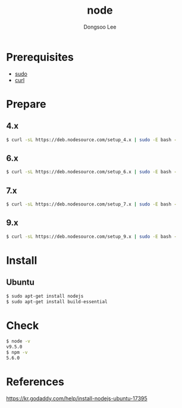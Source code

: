 #+TITLE: node
#+AUTHOR: Dongsoo Lee
#+EMAIL: dongsoolee8@gmail.com

* Prerequisites
- [[./sudo.org][sudo]]
- [[./curl.org][curl]]

* Prepare
** 4.x
#+NAME: node_install_4_x_version
#+BEGIN_SRC sh
$ curl -sL https://deb.nodesource.com/setup_4.x | sudo -E bash -
#+END_SRC

** 6.x
#+NAME: node_install_6_x_version
#+BEGIN_SRC sh
$ curl -sL https://deb.nodesource.com/setup_6.x | sudo -E bash -
#+END_SRC


** 7.x
#+NAME: node_install_7_x_version
#+BEGIN_SRC sh
$ curl -sL https://deb.nodesource.com/setup_7.x | sudo -E bash -
#+END_SRC


** 9.x
#+NAME: node_install_9_x_version
#+BEGIN_SRC sh
$ curl -sL https://deb.nodesource.com/setup_9.x | sudo -E bash -
#+END_SRC


* Install

** Ubuntu
#+NAME: ubuntu-node_install
#+BEGIN_SRC sh
$ sudo apt-get install nodejs
$ sudo apt-get install build-essential
#+END_SRC

* Check
#+NAME: node_check
#+BEGIN_SRC sh
$ node -v
v9.5.0
$ npm -v
5.6.0
#+END_SRC

* References
[[https://kr.godaddy.com/help/install-nodejs-ubuntu-17395]]
